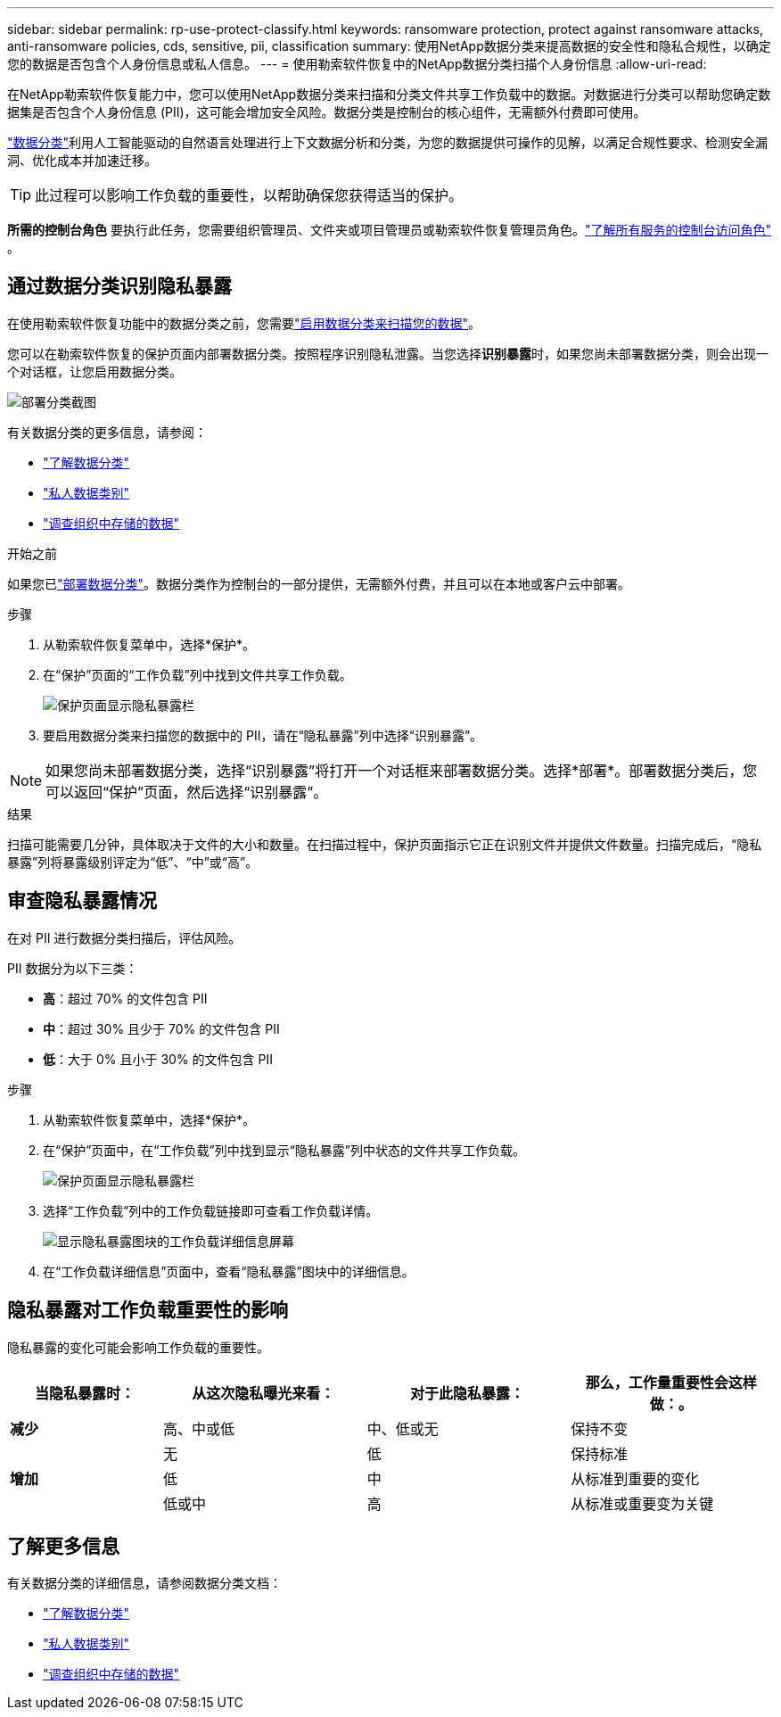 ---
sidebar: sidebar 
permalink: rp-use-protect-classify.html 
keywords: ransomware protection, protect against ransomware attacks, anti-ransomware policies, cds, sensitive, pii, classification 
summary: 使用NetApp数据分类来提高数据的安全性和隐私合规性，以确定您的数据是否包含个人身份信息或私人信息。 
---
= 使用勒索软件恢复中的NetApp数据分类扫描个人身份信息
:allow-uri-read: 


[role="lead"]
在NetApp勒索软件恢复能力中，您可以使用NetApp数据分类来扫描和分类文件共享工作负载中的数据。对数据进行分类可以帮助您确定数据集是否包含个人身份信息 (PII)，这可能会增加安全风险。数据分类是控制台的核心组件，无需额外付费即可使用。

link:https://docs.netapp.com/us-en/bluexp-classification/["数据分类"^]利用人工智能驱动的自然语言处理进行上下文数据分析和分类，为您的数据提供可操作的见解，以满足合规性要求、检测安全漏洞、优化成本并加速迁移。


TIP: 此过程可以影响工作负载的重要性，以帮助确保您获得适当的保护。

*所需的控制台角色* 要执行此任务，您需要组织管理员、文件夹或项目管理员或勒索软件恢复管理员角色。link:https://docs.netapp.com/us-en/bluexp-setup-admin/reference-iam-predefined-roles.html["了解所有服务的控制台访问角色"^] 。



== 通过数据分类识别隐私暴露

在使用勒索软件恢复功能中的数据分类之前，您需要link:https://docs.netapp.com/us-en/bluexp-classification/task-deploy-cloud-compliance.html["启用数据分类来扫描您的数据"^]。

您可以在勒索软件恢复的保护页面内部署数据分类。按照程序识别隐私泄露。当您选择**识别暴露**时，如果您尚未部署数据分类，则会出现一个对话框，让您启用数据分类。

image:classification-deploy.png["部署分类截图"]

有关数据分类的更多信息，请参阅：

* https://docs.netapp.com/us-en/bluexp-classification/concept-cloud-compliance.html["了解数据分类"^]
* https://docs.netapp.com/us-en/bluexp-classification/reference-private-data-categories.html["私人数据类别"^]
* https://docs.netapp.com/us-en/bluexp-classification/task-investigate-data.html["调查组织中存储的数据"^]


.开始之前
如果您已link:https://docs.netapp.com/us-en/bluexp-classification/task-deploy-cloud-compliance.html["部署数据分类"^]。数据分类作为控制台的一部分提供，无需额外付费，并且可以在本地或客户云中部署。

.步骤
. 从勒索软件恢复菜单中，选择*保护*。
. 在“保护”页面的“工作负载”列中找到文件共享工作负载。
+
image:screen-protection-sensitive-preview-column.png["保护页面显示隐私暴露栏"]

. 要启用数据分类来扫描您的数据中的 PII，请在“隐私暴露”列中选择“识别暴露”。



NOTE: 如果您尚未部署数据分类，选择“识别暴露”将打开一个对话框来部署数据分类。选择*部署*。部署数据分类后，您可以返回“保护”页面，然后选择“识别暴露”。

.结果
扫描可能需要几分钟，具体取决于文件的大小和数量。在扫描过程中，保护页面指示它正在识别文件并提供文件数量。扫描完成后，“隐私暴露”列将暴露级别评定为“低”、“中”或“高”。



== 审查隐私暴露情况

在对 PII 进行数据分类扫描后，评估风险。

PII 数据分为以下三类：

* *高*：超过 70% 的文件包含 PII
* *中*：超过 30% 且少于 70% 的文件包含 PII
* *低*：大于 0% 且小于 30% 的文件包含 PII


.步骤
. 从勒索软件恢复菜单中，选择*保护*。
. 在“保护”页面中，在“工作负载”列中找到显示“隐私暴露”列中状态的文件共享工作负载。
+
image:screen-protection-sensitive-preview-column.png["保护页面显示隐私暴露栏"]

. 选择“工作负载”列中的工作负载链接即可查看工作负载详情。
+
image:screen-protection-workload-details-privacy-exposure.png["显示隐私暴露图块的工作负载详细信息屏幕"]

. 在“工作负载详细信息”页面中，查看“隐私暴露”图块中的详细信息。




== 隐私暴露对工作负载重要性的影响

隐私暴露的变化可能会影响工作负载的重要性。

[cols="15,20a,20,20"]
|===
| 当隐私暴露时： | 从这次隐私曝光来看： | 对于此隐私暴露： | 那么，工作量重要性会这样做：。 


| *减少*  a| 
高、中或低
| 中、低或无 | 保持不变 


.3+| *增加*  a| 
无
| 低 | 保持标准 


| 低  a| 
中
| 从标准到重要的变化 


| 低或中  a| 
高
| 从标准或重要变为关键 
|===


== 了解更多信息

有关数据分类的详细信息，请参阅数据分类文档：

* https://docs.netapp.com/us-en/bluexp-classification/concept-cloud-compliance.html["了解数据分类"^]
* https://docs.netapp.com/us-en/bluexp-classification/reference-private-data-categories.html["私人数据类别"^]
* https://docs.netapp.com/us-en/bluexp-classification/task-investigate-data.html["调查组织中存储的数据"^]


